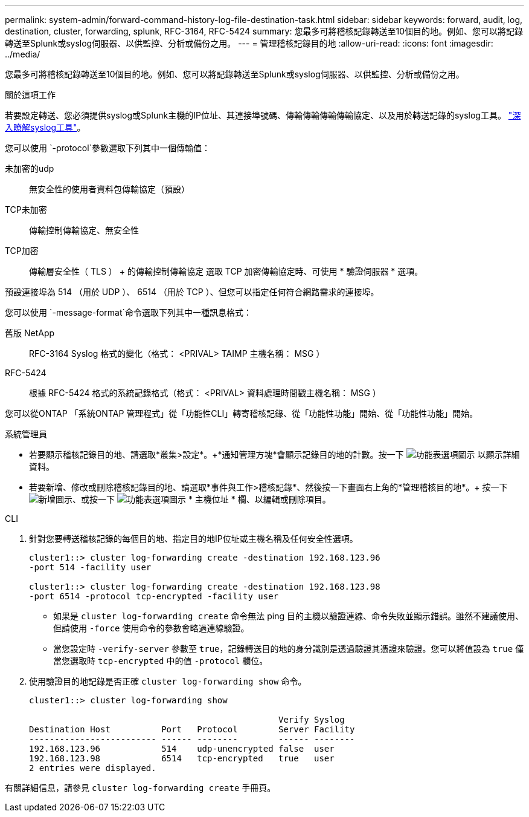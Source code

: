 ---
permalink: system-admin/forward-command-history-log-file-destination-task.html 
sidebar: sidebar 
keywords: forward, audit, log, destination, cluster, forwarding, splunk, RFC-3164, RFC-5424 
summary: 您最多可將稽核記錄轉送至10個目的地。例如、您可以將記錄轉送至Splunk或syslog伺服器、以供監控、分析或備份之用。 
---
= 管理稽核記錄目的地
:allow-uri-read: 
:icons: font
:imagesdir: ../media/


[role="lead"]
您最多可將稽核記錄轉送至10個目的地。例如、您可以將記錄轉送至Splunk或syslog伺服器、以供監控、分析或備份之用。

.關於這項工作
若要設定轉送、您必須提供syslog或Splunk主機的IP位址、其連接埠號碼、傳輸傳輸傳輸傳輸協定、以及用於轉送記錄的syslog工具。 https://datatracker.ietf.org/doc/html/rfc5424["深入瞭解syslog工具"^]。

您可以使用 `-protocol`參數選取下列其中一個傳輸值：

未加密的udp:: 無安全性的使用者資料包傳輸協定（預設）
TCP未加密:: 傳輸控制傳輸協定、無安全性
TCP加密:: 傳輸層安全性（ TLS ） + 的傳輸控制傳輸協定
選取 TCP 加密傳輸協定時、可使用 * 驗證伺服器 * 選項。


預設連接埠為 514 （用於 UDP ）、 6514 （用於 TCP ）、但您可以指定任何符合網路需求的連接埠。

您可以使用 `-message-format`命令選取下列其中一種訊息格式：

舊版 NetApp:: RFC-3164 Syslog 格式的變化（格式： <PRIVAL> TAIMP 主機名稱： MSG ）
RFC-5424:: 根據 RFC-5424 格式的系統記錄格式（格式： <PRIVAL> 資料處理時間戳主機名稱： MSG ）


您可以從ONTAP 「系統ONTAP 管理程式」從「功能性CLI」轉寄稽核記錄、從「功能性功能」開始、從「功能性功能」開始。

[role="tabbed-block"]
====
.系統管理員
--
* 若要顯示稽核記錄目的地、請選取*叢集>設定*。+*通知管理方塊*會顯示記錄目的地的計數。按一下 image:../media/icon_kabob.gif["功能表選項圖示"] 以顯示詳細資料。
* 若要新增、修改或刪除稽核記錄目的地、請選取*事件與工作>稽核記錄*、然後按一下畫面右上角的*管理稽核目的地*。+ 按一下 image:icon_add.gif["新增圖示"]、或按一下 image:../media/icon_kabob.gif["功能表選項圖示"] * 主機位址 * 欄、以編輯或刪除項目。


--
.CLI
--
. 針對您要轉送稽核記錄的每個目的地、指定目的地IP位址或主機名稱及任何安全性選項。
+
[listing]
----
cluster1::> cluster log-forwarding create -destination 192.168.123.96
-port 514 -facility user

cluster1::> cluster log-forwarding create -destination 192.168.123.98
-port 6514 -protocol tcp-encrypted -facility user
----
+
** 如果是 `cluster log-forwarding create` 命令無法 ping 目的主機以驗證連線、命令失敗並顯示錯誤。雖然不建議使用、但請使用 `-force` 使用命令的參數會略過連線驗證。
** 當您設定時 `-verify-server` 參數至 `true`，記錄轉送目的地的身分識別是透過驗證其憑證來驗證。您可以將值設為 `true` 僅當您選取時 `tcp-encrypted` 中的值 `-protocol` 欄位。


. 使用驗證目的地記錄是否正確 `cluster log-forwarding show` 命令。
+
[listing]
----
cluster1::> cluster log-forwarding show

                                                 Verify Syslog
Destination Host          Port   Protocol        Server Facility
------------------------- ------ --------        ------ --------
192.168.123.96            514    udp-unencrypted false  user
192.168.123.98            6514   tcp-encrypted   true   user
2 entries were displayed.
----


有關詳細信息，請參見 `cluster log-forwarding create` 手冊頁。

--
====